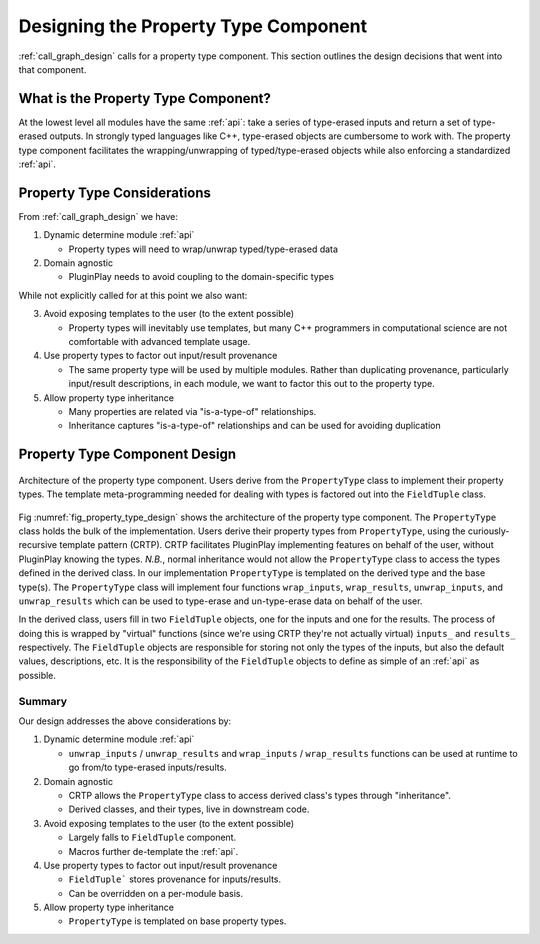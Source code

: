 .. Copyright 2023 NWChemEx-Project
..
.. Licensed under the Apache License, Version 2.0 (the "License");
.. you may not use this file except in compliance with the License.
.. You may obtain a copy of the License at
..
.. http://www.apache.org/licenses/LICENSE-2.0
..
.. Unless required by applicable law or agreed to in writing, software
.. distributed under the License is distributed on an "AS IS" BASIS,
.. WITHOUT WARRANTIES OR CONDITIONS OF ANY KIND, either express or implied.
.. See the License for the specific language governing permissions and
.. limitations under the License.

.. _property_type_design:

#####################################
Designing the Property Type Component
#####################################

:ref:`call_graph_design` calls for a property type component. This section
outlines the design decisions that went into that component.

************************************
What is the Property Type Component?
************************************

At the lowest level all modules have the same :ref:`api`: take a series of
type-erased inputs and return a set of type-erased outputs. In strongly typed
languages like C++, type-erased objects are cumbersome to work with. The
property type component facilitates the wrapping/unwrapping of
typed/type-erased objects while also enforcing a standardized :ref:`api`.

****************************
Property Type Considerations
****************************

From :ref:`call_graph_design` we have:

#. Dynamic determine module :ref:`api`

   - Property types will need to wrap/unwrap typed/type-erased data

#. Domain agnostic

   - PluginPlay needs to avoid coupling to the domain-specific types

While not explicitly called for at this point we also want:

3. Avoid exposing templates to the user (to the extent possible)

   - Property types will inevitably use templates, but many C++ programmers in
     computational science are not comfortable with advanced template usage.

#. Use property types to factor out input/result provenance

   - The same property type will be used by multiple modules. Rather than
     duplicating provenance, particularly input/result descriptions, in each
     module, we want to factor this out to the property type.

#. Allow property type inheritance

   - Many properties are related via "is-a-type-of" relationships.
   - Inheritance captures "is-a-type-of" relationships and can be used for
     avoiding duplication

******************************
Property Type Component Design
******************************

.. _fig_property_type_design:

.. figure:: assets/property_type_design.png
   :align: center

   Architecture of the property type component. Users derive from the
   ``PropertyType`` class to implement their property types. The template
   meta-programming needed for dealing with types is factored out into the
   ``FieldTuple`` class.

Fig :numref:`fig_property_type_design` shows the architecture of the property
type component. The ``PropertyType`` class holds the bulk of the implementation.
Users derive their property types from ``PropertyType``, using the curiously-
recursive template pattern (CRTP). CRTP facilitates PluginPlay implementing
features on behalf of the user, without PluginPlay knowing the types. *N.B.*,
normal inheritance would not allow the ``PropertyType`` class to access the
types defined in the derived class. In our implementation ``PropertyType`` is
templated on the derived type and the base type(s). The ``PropertyType`` class
will implement four functions ``wrap_inputs``, ``wrap_results``,
``unwrap_inputs``, and ``unwrap_results`` which can be used to type-erase and
un-type-erase data on behalf of the user.

In the derived class, users fill in two ``FieldTuple`` objects, one for the
inputs and one for the results. The process of doing this is wrapped by
"virtual" functions (since we're using CRTP they're not actually virtual)
``inputs_`` and ``results_`` respectively. The ``FieldTuple`` objects are
responsible for storing not only the types of the inputs, but also the default
values, descriptions, etc. It is the responsibility of the ``FieldTuple``
objects to define as simple of an :ref:`api` as possible.

Summary
=======

Our design addresses the above considerations by:

#. Dynamic determine module :ref:`api`

   - ``unwrap_inputs`` / ``unwrap_results`` and
     ``wrap_inputs`` / ``wrap_results`` functions can be used at runtime to go
     from/to type-erased inputs/results.

#. Domain agnostic

   - CRTP allows the ``PropertyType`` class to access derived class's types
     through "inheritance".
   - Derived classes, and their types, live in downstream code.

#. Avoid exposing templates to the user (to the extent possible)

   - Largely falls to ``FieldTuple`` component.
   - Macros further de-template the :ref:`api`.

#. Use property types to factor out input/result provenance

   - ``FieldTuple``` stores provenance for inputs/results.
   - Can be overridden on a per-module basis.

#. Allow property type inheritance

   - ``PropertyType`` is templated on base property types.

